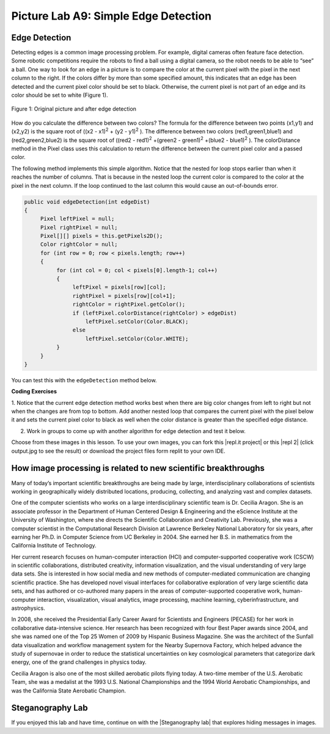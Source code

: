 .. raw:: html

   <div class="unit-time">
     <svg xmlns="http://www.w3.org/2000/svg"
          width="16"
          height="16"
          fill="currentColor"
          class="bi
          bi-clock"
          viewBox="0 0 16 16">
       <path d="M8 3.5a.5.5 0 0 0-1 0V9a.5.5 0 0 0 .252.434l3.5 2a.5.5 0 0 0 .496-.868L8 8.71V3.5z"/>
       <path d="M8 16A8 8 0 1 0 8 0a8 8 0 0 0 0 16zm7-8A7 7 0 1 1 1 8a7 7 0 0 1 14 0z"/>
     </svg> Time estimate: 90 min.
   </div>

Picture Lab A9: Simple Edge Detection
=====================================================

Edge Detection
---------------

Detecting edges is a common image processing problem. For example, digital cameras often feature face
detection. Some robotic competitions require the robots to find a ball using a digital camera, so the robot
needs to be able to “see” a ball.
One way to look for an edge in a picture is to compare the color at the current pixel with the pixel in the
next column to the right. If the colors differ by more than some specified amount, this indicates that an
edge has been detected and the current pixel color should be set to black. Otherwise, the current pixel is
not part of an edge and its color should be set to white (Figure 1).


.. figure:: Figures/picturelabedge.png
    :width: 450px
    :align: center
    :figclass: align-center

    Figure 1: Original picture and after edge detection


How do you calculate the difference
between two colors? The formula for the difference between two points (x1,y1) and (x2,y2) is the square
root of ((x2 - x1)\ :sup:`2` + (y2 - y1)\ :sup:`2` ). The difference between two colors (red1,green1,blue1) and (red2,green2,blue2)
is the square root of ((red2 - red1)\ :sup:`2` +(green2 - green1)\ :sup:`2` +(blue2 - blue1)\ :sup:`2`
). The colorDistance
method in the Pixel class uses this calculation to return the difference between the current pixel
color and a passed color.


The following method implements this simple algorithm. Notice that the nested for loop stops earlier
than when it reaches the number of columns. That is because in the nested loop the current color is
compared to the color at the pixel in the next column. If the loop continued to the last column this
would cause an out-of-bounds error.

.. code-block:: java

 public void edgeDetection(int edgeDist)
 {
      Pixel leftPixel = null;
      Pixel rightPixel = null;
      Pixel[][] pixels = this.getPixels2D();
      Color rightColor = null;
      for (int row = 0; row < pixels.length; row++)
      {
           for (int col = 0; col < pixels[0].length-1; col++)
           {
                leftPixel = pixels[row][col];
                rightPixel = pixels[row][col+1];
                rightColor = rightPixel.getColor();
                if (leftPixel.colorDistance(rightColor) > edgeDist)
                    leftPixel.setColor(Color.BLACK);
                else
                    leftPixel.setColor(Color.WHITE);
           }
      }
 }

You can test this with the ``edgeDetection`` method below.

.. activecode:: picture-lab-A9-edgeDetection
    :language: java
    :autograde: unittest
    :datafile: pictureClasses.jar, swan.jpg, temple2.jpg

    Picture Lab A9: Run to see edgeDetection working.
    ~~~~
    import java.awt.*;
    import java.awt.font.*;
    import java.awt.geom.*;
    import java.awt.image.BufferedImage;
    import java.text.*;
    import java.util.*;
    import java.util.List;

    /**
     * A class that represents a picture.  This class inherits from
     * SimplePicture and allows the student to add functionality to
     * the Picture class.
     *
     * @author Barbara Ericson ericson@cc.gatech.edu
     */
    public class Picture extends SimplePicture
    {
      ///////////////////// constructors //////////////////////////////////

      /**
       * Constructor that takes no arguments
       */
      public Picture ()
      {
        /* not needed but use it to show students the implicit call to super()
         * child constructors always call a parent constructor
         */
        super();
      }

      /**
       * Constructor that takes a file name and creates the picture
       * @param fileName the name of the file to create the picture from
       */
      public Picture(String fileName)
      {
        // let the parent class handle this fileName
        super(fileName);
      }

      /**
       * Constructor that takes the height and width
       * @param height the height of the desired picture
       * @param width the width of the desired picture
       */
      public Picture(int height, int width)
      {
        // let the parent class handle this width and height
        super(width,height);
      }

      /**
       * Constructor that takes a picture and creates a
       * copy of that picture
       * @param copyPicture the picture to copy
       */
      public Picture(Picture copyPicture)
      {
        // let the parent class do the copy
        super(copyPicture);
      }

      /**
       * Constructor that takes a buffered image
       * @param image the buffered image to use
       */
      public Picture(BufferedImage image)
      {
        super(image);
      }
      ////////////////////// methods ///////////////////////////////////////

      /**
       * Method to return a string with information about this picture.
       * @return a string with information about the picture such as fileName,
       * height and width.
       */
      public String toString()
      {
        String output = "Picture, filename " + getFileName() +
          " height " + getHeight()
          + " width " + getWidth();
        return output;
      }

      public void edgeDetection(int edgeDist)
      {
           Pixel leftPixel = null;
           Pixel rightPixel = null;
           Pixel[][] pixels = this.getPixels2D();
           Color rightColor = null;
           for (int row = 0; row < pixels.length; row++)
           {
                for (int col = 0; col < pixels[0].length-1; col++)
                {
                     leftPixel = pixels[row][col];
                     rightPixel = pixels[row][col+1];
                     rightColor = rightPixel.getColor();
                     if (leftPixel.colorDistance(rightColor) >
                     edgeDist)
                       leftPixel.setColor(Color.BLACK);
                     else
                       leftPixel.setColor(Color.WHITE);
                }
           }
      }

      /* Main method for testing
       */
      public static void main(String[] args)
      {
        // You can also try temple2.jpg
        Picture pict = new Picture("swan.jpg");
        pict.show();
        pict.edgeDetection(12);
        pict.show();
      }
    }
    ====
    import static org.junit.Assert.*;
     import org.junit.*;
     import java.io.*;
     import java.util.List;
     import java.util.ArrayList;
     import java.util.Arrays;

     public class RunestoneTests extends CodeTestHelper
     {
       @Test
       public void test1()
       {
         String target = "public void edgeDetection(";
         boolean passed = checkCodeContains("edgeDetection( method",target);
         assertTrue(passed);
       }
      }


.. |CodingEx| image:: ../../_static/codingExercise.png
    :width: 30px
    :align: middle
    :alt: coding exercise

|CodingEx| **Coding Exercises**


1. Notice that the current edge detection method works best when there are big color changes from
left to right but not when the changes are from top to bottom. Add another nested loop that compares
the current pixel with the pixel below it and sets the current pixel color to black as well when the
color distance is greater than the specified edge distance.

.. activecode:: picture-lab-A9-edgeDetection2
    :language: java
    :autograde: unittest
    :datafile: pictureClasses.jar, swan.jpg, temple2.jpg

    Picture Lab A9: Improve the edgeDetection method by adding another nested loop that compares the current pixel with the pixel below it and sets the current pixel color to black as well, when the color distance is greater than the specified edge distance.
    ~~~~
    import java.awt.*;
    import java.awt.font.*;
    import java.awt.geom.*;
    import java.awt.image.BufferedImage;
    import java.text.*;
    import java.util.*;
    import java.util.List;

    /**
     * A class that represents a picture.  This class inherits from
     * SimplePicture and allows the student to add functionality to
     * the Picture class.
     *
     * @author Barbara Ericson ericson@cc.gatech.edu
     */
    public class Picture extends SimplePicture
    {
      ///////////////////// constructors //////////////////////////////////

      /**
       * Constructor that takes no arguments
       */
      public Picture ()
      {
        /* not needed but use it to show students the implicit call to super()
         * child constructors always call a parent constructor
         */
        super();
      }

      /**
       * Constructor that takes a file name and creates the picture
       * @param fileName the name of the file to create the picture from
       */
      public Picture(String fileName)
      {
        // let the parent class handle this fileName
        super(fileName);
      }

      /**
       * Constructor that takes the height and width
       * @param height the height of the desired picture
       * @param width the width of the desired picture
       */
      public Picture(int height, int width)
      {
        // let the parent class handle this width and height
        super(width,height);
      }

      /**
       * Constructor that takes a picture and creates a
       * copy of that picture
       * @param copyPicture the picture to copy
       */
      public Picture(Picture copyPicture)
      {
        // let the parent class do the copy
        super(copyPicture);
      }

      /**
       * Constructor that takes a buffered image
       * @param image the buffered image to use
       */
      public Picture(BufferedImage image)
      {
        super(image);
      }
      ////////////////////// methods ///////////////////////////////////////

      /**
       * Method to return a string with information about this picture.
       * @return a string with information about the picture such as fileName,
       * height and width.
       */
      public String toString()
      {
        String output = "Picture, filename " + getFileName() +
          " height " + getHeight()
          + " width " + getWidth();
        return output;
      }

      /** Add another nested loop that compares the current pixel with the pixel below it and sets the current pixel color to black as well when the color distance is greater than the specified edge distance.
      */
      public void edgeDetection(int edgeDist)
      {
           Pixel leftPixel = null;
           Pixel rightPixel = null;
           Pixel[][] pixels = this.getPixels2D();
           Color rightColor = null;
           for (int row = 0; row < pixels.length; row++)
           {
                for (int col = 0; col < pixels[0].length-1; col++)
                {
                     leftPixel = pixels[row][col];
                     rightPixel = pixels[row][col+1];
                     rightColor = rightPixel.getColor();
                     if (leftPixel.colorDistance(rightColor) >
                     edgeDist)
                        leftPixel.setColor(Color.BLACK);
                     else
                        leftPixel.setColor(Color.WHITE);
                }
           }
      }

      /* Main method for testing
       */
      public static void main(String[] args)
      {
        // You can also try temple2.jpg
        Picture pict = new Picture("swan.jpg");
        pict.show();
        pict.edgeDetection(12);
        pict.show();
      }
    }
    ====
    import static org.junit.Assert.*;
     import org.junit.*;
     import java.io.*;
     import java.util.List;
     import java.util.ArrayList;
     import java.util.Arrays;

     public class RunestoneTests extends CodeTestHelper
     {
       @Test
       public void test1()
       {
         String target = "public void edgeDetection(";
         boolean passed = checkCodeContains("edgeDetection method",target);
         assertTrue(passed);
       }
       @Test
         public void test3()
         {
            String target = "for";
            String code = getCode();
            int index = code.indexOf("public void edgeDetection(");
            boolean passed = false;
            if (index > 0) {
             code = code.substring(index);
             int num = countOccurences(code, target);
             passed = num >= 4;
            }
            getResults("true", ""+passed, "Checking that edgeDetection contains 4 (2 nested) for loops", passed);
            assertTrue(passed);
         }
         @Test
         public void test2()
         {
            String target = "colorDistance";
            String code = getCode();
            int index = code.indexOf("public void edgeDetection(");
            boolean passed = false;
            if (index > 0) {
             code = code.substring(index);
             int num = countOccurences(code, target);
             passed = num >= 2;
            }
            getResults("true", ""+passed, "Checking that edgeDetection calls colorDistance twice", passed);
            assertTrue(passed);
         }

      }

2. Work in groups to come up with another algorithm for edge detection and test it below.


.. activecode:: picture-lab-A9-myEdgeDetection
    :language: java
    :autograde: unittest
    :datafile: pictureClasses.jar, swan.jpg, temple2.jpg

    Picture Lab A9: Come up with another algorithm for edgeDetection in a method called myEdgeDetection.
    ~~~~
    import java.awt.*;
    import java.awt.font.*;
    import java.awt.geom.*;
    import java.awt.image.BufferedImage;
    import java.text.*;
    import java.util.*;
    import java.util.List;

    /**
     * A class that represents a picture.  This class inherits from
     * SimplePicture and allows the student to add functionality to
     * the Picture class.
     *
     * @author Barbara Ericson ericson@cc.gatech.edu
     */
    public class Picture extends SimplePicture
    {
      ///////////////////// constructors //////////////////////////////////

      /**
       * Constructor that takes no arguments
       */
      public Picture ()
      {
        /* not needed but use it to show students the implicit call to super()
         * child constructors always call a parent constructor
         */
        super();
      }

      /**
       * Constructor that takes a file name and creates the picture
       * @param fileName the name of the file to create the picture from
       */
      public Picture(String fileName)
      {
        // let the parent class handle this fileName
        super(fileName);
      }

      /**
       * Constructor that takes the height and width
       * @param height the height of the desired picture
       * @param width the width of the desired picture
       */
      public Picture(int height, int width)
      {
        // let the parent class handle this width and height
        super(width,height);
      }

      /**
       * Constructor that takes a picture and creates a
       * copy of that picture
       * @param copyPicture the picture to copy
       */
      public Picture(Picture copyPicture)
      {
        // let the parent class do the copy
        super(copyPicture);
      }

      /**
       * Constructor that takes a buffered image
       * @param image the buffered image to use
       */
      public Picture(BufferedImage image)
      {
        super(image);
      }
      ////////////////////// methods ///////////////////////////////////////

      /**
       * Method to return a string with information about this picture.
       * @return a string with information about the picture such as fileName,
       * height and width.
       */
      public String toString()
      {
        String output = "Picture, filename " + getFileName() +
          " height " + getHeight()
          + " width " + getWidth();
        return output;
      }

      public void edgeDetection(int edgeDist)
      {
           Pixel leftPixel = null;
           Pixel rightPixel = null;
           Pixel[][] pixels = this.getPixels2D();
           Color rightColor = null;
           for (int row = 0; row < pixels.length; row++)
           {
                for (int col = 0; col < pixels[0].length-1; col++)
                {
                     leftPixel = pixels[row][col];
                     rightPixel = pixels[row][col+1];
                     rightColor = rightPixel.getColor();
                     if (leftPixel.colorDistance(rightColor) >
                     edgeDist)
                       leftPixel.setColor(Color.BLACK);
                     else
                       leftPixel.setColor(Color.WHITE);
                }
           }
      }

      /** Come up with another algorithm for edgeDetection
          in a method called myEdgeDetection
      */




      /* Main method for testing
       */
      public static void main(String[] args)
      {
        // You can also try temple2.jpg
        Picture pict = new Picture("swan.jpg");
        pict.show();
        pict.myEdgeDetection();
        pict.show();
      }
    }
    ====
    import static org.junit.Assert.*;
     import org.junit.*;
     import java.io.*;
     import java.util.List;
     import java.util.ArrayList;
     import java.util.Arrays;

     public class RunestoneTests extends CodeTestHelper
     {
       @Test
       public void test1()
       {
         String target = "public void myEdgeDetection(";
         boolean passed = checkCodeContains("myEdgeDetection( method",target);
         assertTrue(passed);
       }
       @Test
         public void test3()
         {
            String target = "for";
            String code = getCode();
            int index = code.indexOf("public void myEdgeDetection(");
            boolean passed = false;
            if (index > 0) {
             code = code.substring(index);
             int num = countOccurences(code, target);
             passed = num >= 2;
            }
            getResults("true", ""+passed, "Checking that myEdgeDetection contains at least 2 for loops", passed);
            assertTrue(passed);
         }

         @Test
         public void test2()
         {
            String target = "colorDistance";
            String code = getCode();
            int index = code.indexOf("public void myEdgeDetection(");
            boolean passed = false;
            if (index > 0) {
             code = code.substring(index);
             int num = countOccurences(code, target);
             passed = num >= 1;
            }
            getResults("true", ""+passed, "Checking that myEdgeDetection calls colorDistance at least once", passed);
            assertTrue(passed);
         }
      }

.. |repl.it project| raw:: html

   <a href= "https://firewalledreplit.com/@BerylHoffman/Picture-Lab" style="text-decoration:underline" target="_blank" >Repl.it Swing project</a>

.. |repl 2| raw:: html

   <a href= "https://firewalledreplit.com/@jds7184/PictureLab" style="text-decoration:underline" target="_blank" >alternative Repl.it project</a>



Choose from these images in this lesson.  To use your own images, you can fork this |repl.it project| or this |repl 2| (click output.jpg to see the result) or download the project files form replit to your own IDE.

.. datafile:: swan.jpg
   :image:
   :fromfile: Figures/swan.jpg

.. datafile:: temple2.jpg
   :image:
   :fromfile: Figures/temple.jpg


How image processing is related to new scientific breakthroughs
-----------------------------------------------------------------

.. image:: Figures/CeciliaAragon.png


Many of today’s important scientific breakthroughs are being made by large, interdisciplinary
collaborations of scientists working in geographically widely distributed locations, producing, collecting,
and analyzing vast and complex datasets.

One of the computer scientists who works on a large interdisciplinary
scientific team is Dr. Cecilia Aragon. She is an associate professor in the
Department of Human Centered Design & Engineering and the eScience
Institute at the University of Washington, where she directs the Scientific
Collaboration and Creativity Lab. Previously, she was a computer scientist in
the Computational Research Division at Lawrence Berkeley National
Laboratory for six years, after earning her Ph.D. in Computer Science from
UC Berkeley in 2004. She earned her B.S. in mathematics from the California
Institute of Technology.

Her current research focuses on human-computer interaction (HCI) and computer-supported
cooperative work (CSCW) in scientific collaborations, distributed creativity, information visualization,
and the visual understanding of very large data sets. She is interested in how social media and new
methods of computer-mediated communication are changing scientific practice. She has developed
novel visual interfaces for collaborative exploration of very large scientific data sets, and has authored
or co-authored many papers in the areas of computer-supported cooperative work, human-computer
interaction, visualization, visual analytics, image processing, machine learning, cyberinfrastructure,
and astrophysics.

In 2008, she received the Presidential Early Career Award for Scientists and Engineers (PECASE) for her
work in collaborative data-intensive science. Her research has been recognized with four Best Paper
awards since 2004, and she was named one of the Top 25 Women of 2009 by Hispanic Business
Magazine. She was the architect of the Sunfall data visualization and workflow management system for
the Nearby Supernova Factory, which helped advance the study of supernovae in order to reduce the
statistical uncertainties on key cosmological parameters that categorize dark energy, one of the grand
challenges in physics today.

Cecilia Aragon is also one of the most skilled aerobatic pilots flying today.
A two-time member of the U.S. Aerobatic Team, she was a medalist at the
1993 U.S. National Championships and the 1994 World Aerobatic
Championships, and was the California State Aerobatic Champion.


Steganography Lab
------------------

.. |Steganography lab| raw:: html

   <a href= "https://apcentral.collegeboard.org/pdf/ap-computer-science-a-steganography-lab-student-guide.pdf" style="text-decoration:underline" target="_blank" >Steganography Lab</a>

If you enjoyed this lab and have time, continue on with the |Steganography lab| that explores hiding messages in images.
